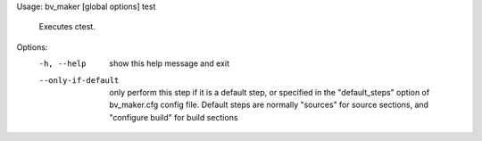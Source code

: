 Usage: bv_maker [global options] test

    Executes ctest.

Options:
  -h, --help         show this help message and exit
  --only-if-default  only perform this step if it is a default step, or
                     specified in the "default_steps" option of bv_maker.cfg
                     config file. Default steps are normally "sources" for
                     source sections, and "configure build" for build sections
